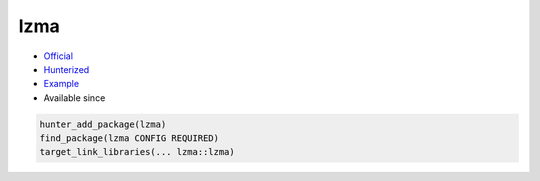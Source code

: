 .. spelling::

    lzma

.. index:: compression ; lzma

.. _pkg.lzma:

lzma
====

.. |hunter| image:: https://img.shields.io/badge/hunter-v0.18.17-blue.svg
  :target: https://github.com/cpp-pm/hunter/releases/tag/v0.18.17
  :alt: Hunter v0.18.17

-  `Official <http://tukaani.org/xz/>`__
-  `Hunterized <https://github.com/hunter-packages/lzma>`__
-  `Example <https://github.com/cpp-pm/hunter/blob/master/examples/lzma/CMakeLists.txt>`__
- Available since |hunter|

.. code-block:: cmake

    hunter_add_package(lzma)
    find_package(lzma CONFIG REQUIRED)
    target_link_libraries(... lzma::lzma)
